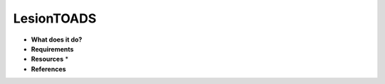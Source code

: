 LesionTOADS
===========

* **What does it do?**

* **Requirements**

* **Resources** *

* **References**